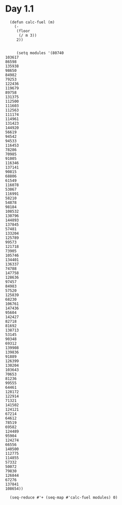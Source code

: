 * Day 1.1

#+BEGIN_SRC elisp
  (defun calc-fuel (m)
    (-
     (floor
      (/ m 3)) 
     2))


     (setq modules '(80740
103617
86598
135938
98650
84982
79253
122436
119679
89758
131375
112500
111603
112563
111174
114961
131423
144920
56619
94542
94533
116453
78286
70985
91005
116346
137141
90815
68806
61549
116078
53067
116991
58210
54878
98184
108532
130796
144893
137845
57481
133204
125789
99573
121718
73905
105746
134401
136337
74788
147758
128636
97457
84983
57520
125839
68230
106761
147436
95604
142427
82718
81692
138713
53145
90348
69312
139908
139836
91889
126399
130204
103643
70653
81236
99555
64461
128172
122914
71321
141502
124121
67214
64612
78519
69582
124489
95904
124274
66556
140500
112775
114855
57332
50072
79830
126844
67276
137841
108654))

  (seq-reduce #'+ (seq-map #'calc-fuel modules) 0)

#+END_SRC

#+RESULTS:
: 3390830
